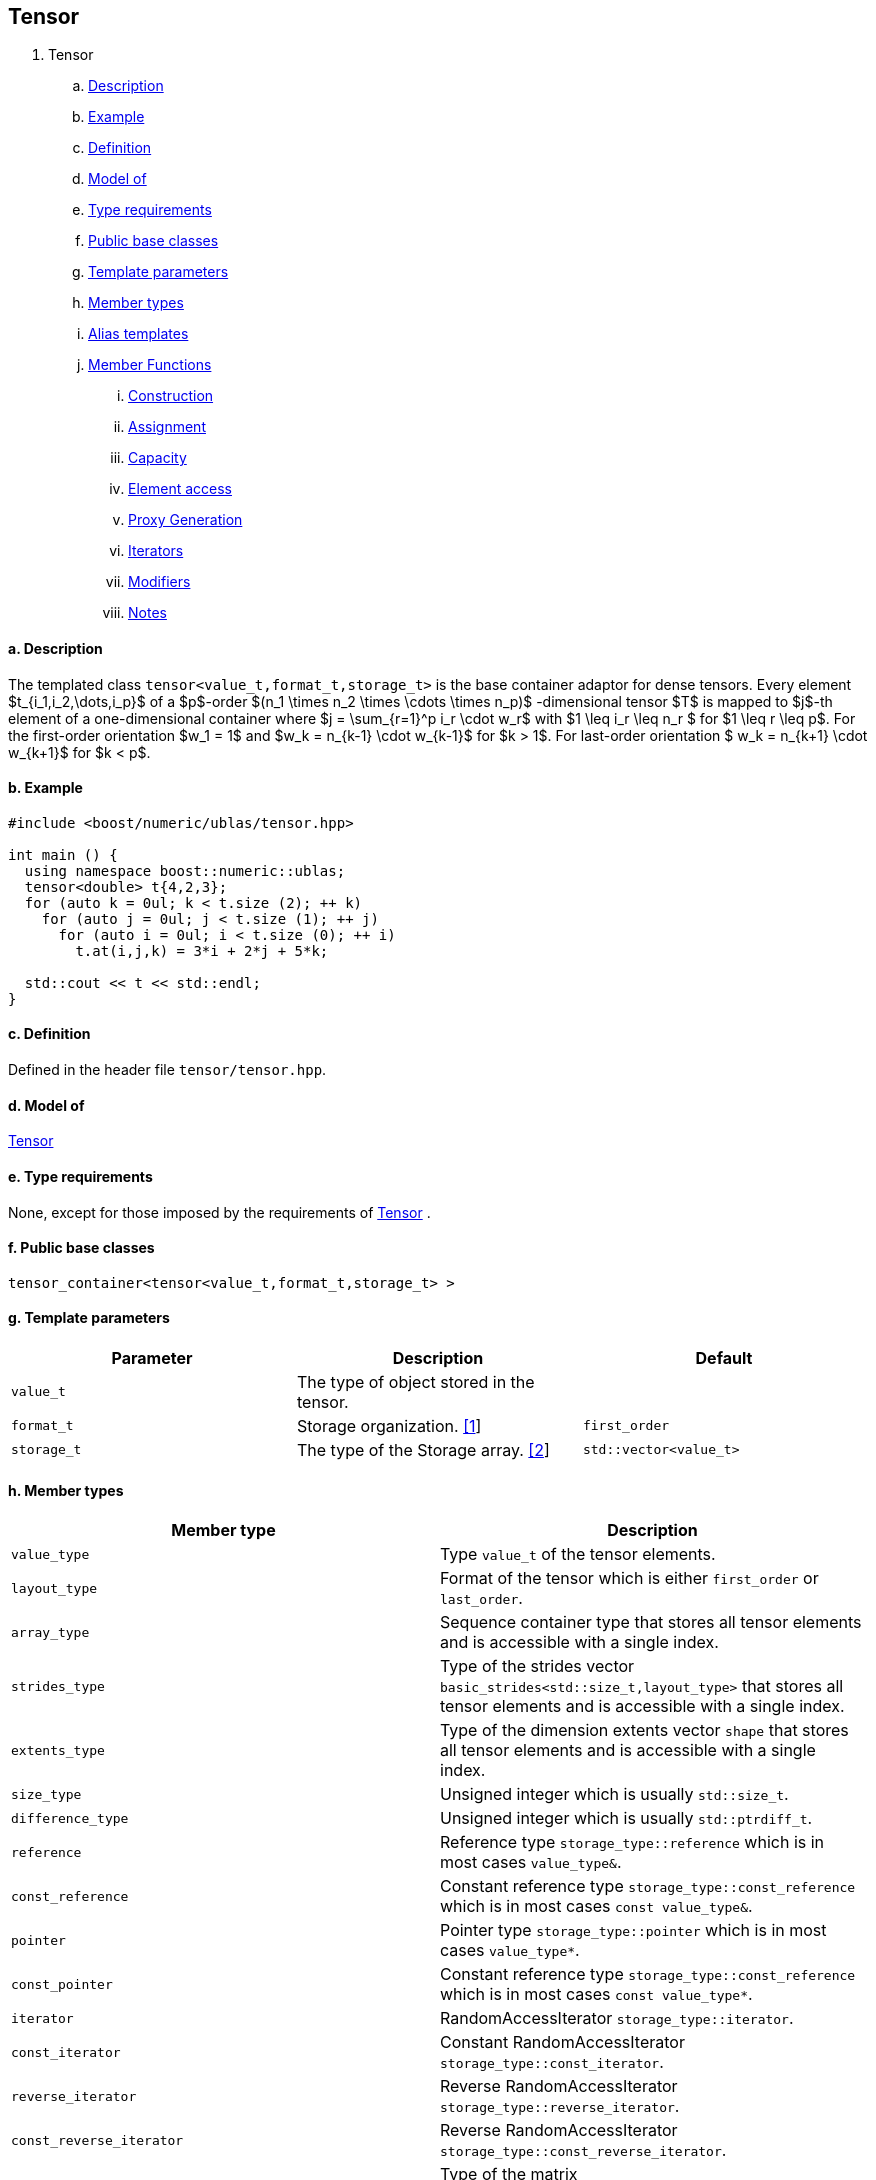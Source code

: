 == Tensor

[[toc]]

. Tensor +
.. link:#tensor_1[Description] +
.. link:#tensor_2[Example] +
.. link:#tensor_3[Definition] +
.. link:#tensor_4[Model of] +
.. link:#tensor_5[Type requirements] +
.. link:#tensor_6[Public base classes] +
.. link:#tensor_7[Template parameters] +
.. link:#tensor_8[Member types] +
.. link:#tensor_9[Alias templates] +

.. link:#tensor_10[Member Functions] +
... link:#tensor_11[Construction] +
... link:#tensor_12[Assignment] +
... link:#tensor_13[Capacity] +
... link:#tensor_14[Element access] +
... link:#tensor_15[Proxy Generation] +
... link:#tensor_16[Iterators] +
... link:#tensor_17[Modifiers] +
... link:#tensor_18[Notes] +

==== a. [#tensor_1]#Description#


The templated class `tensor<value_t,format_t,storage_t>` is the base
container adaptor for dense tensors. Every element 
$t_{i_1,i_2,\dots,i_p}$ of a $p$-order $(n_1 \times n_2 \times \cdots \times n_p)$
-dimensional tensor $T$ is mapped to $j$-th element of a
one-dimensional container where $j = \sum_{r=1}^p i_r \cdot w_r$ with
$1 \leq i_r \leq n_r $ for $1 \leq r \leq p$. For the first-order
orientation $w_1 = 1$ and $w_k = n_{k-1} \cdot w_{k-1}$ for $k > 1$.
For last-order orientation $ w_k = n_{k+1} \cdot w_{k+1}$ for $k < p$.

==== b. [#tensor_2]#Example#

[source,cpp]
....
#include <boost/numeric/ublas/tensor.hpp>

int main () {
  using namespace boost::numeric::ublas;
  tensor<double> t{4,2,3};
  for (auto k = 0ul; k < t.size (2); ++ k)
    for (auto j = 0ul; j < t.size (1); ++ j)
      for (auto i = 0ul; i < t.size (0); ++ i)
        t.at(i,j,k) = 3*i + 2*j + 5*k;
        
  std::cout << t << std::endl;
}
....

==== c. [#tensor_3]#Definition#

Defined in the header file `tensor/tensor.hpp`.

==== d. [#tensor_4]#Model of#

link:container_concept.html#tensor[Tensor]

==== e. [#tensor_5]#Type requirements#

None, except for those imposed by the requirements of
link:container_concept.html#tensor[Tensor] .

==== f. [#tensor_6]#Public base classes#

`tensor_container<tensor<value_t,format_t,storage_t> >`

==== g. [#tensor_7]#Template parameters#

[cols=",,",]
|===
|Parameter |Description |Default

|`value_t` |The type of object stored in the tensor. |

|`format_t` |Storage organization. link:#tensor_1[[1]] |`first_order`

|`storage_t` |The type of the Storage array. link:#tensor_2[[2]]
|`std::vector<value_t>`
|===

==== h. [#tensor_8]#Member types#

[cols=",",]
|===
|Member type |Description

|`value_type` |Type `value_t` of the tensor elements.

|`layout_type` |Format of the tensor which is either `first_order` or
`last_order`.

|`array_type` |Sequence container type that stores all tensor elements
and is accessible with a single index.

|`strides_type` |Type of the strides vector
`basic_strides<std::size_t,layout_type>` that stores all tensor elements
and is accessible with a single index.

|`extents_type` |Type of the dimension extents vector `shape` that
stores all tensor elements and is accessible with a single index.

|`size_type` |Unsigned integer which is usually `std::size_t`.

|`difference_type` |Unsigned integer which is usually `std::ptrdiff_t`.

|`reference` |Reference type `storage_type::reference` which is in most
cases `value_type&`.

|`const_reference` |Constant reference type
`storage_type::const_reference` which is in most cases
`const value_type&`.

|`pointer` |Pointer type `storage_type::pointer` which is in most cases
`value_type*`.

|`const_pointer` |Constant reference type
`storage_type::const_reference` which is in most cases
`const value_type*`.

|`iterator` |RandomAccessIterator `storage_type::iterator`.

|`const_iterator` |Constant RandomAccessIterator
`storage_type::const_iterator`.

|`reverse_iterator` |Reverse RandomAccessIterator
`storage_type::reverse_iterator`.

|`const_reverse_iterator` |Reverse RandomAccessIterator
`storage_type::const_reverse_iterator`.

|`matrix_type` |Type of the matrix
`matrix<value_type,layout_type,array_type>` with which the tensor type
interacts.

|`vector_type` |Type of the vector
`matrix<value_type,layout_type,array_type>` with which the tensor type
interacts.
|===

==== i. [#tensor_9]#Alias templates#

[cols=",",]
|===
|Alias template |Description

|`template<class derived_type>  using tensor_expression_type = detail::tensor_expression<self_type,derived_type>` |Type of link:tensor/tensor_expression.html#tensor_expression[tensor_expression] where `self_type` is the `tensor` type.

|`template<class derived_type>  using matrix_expression_type = matrix_expression<derived_type>` |Type of link:matrix_expression.html#matrix_expression[matrix_expression].

|`template<class derived_type>  using vector_expression_type = vector_expression<derived_type>` |Type of link:vector_expression.html#vector_expression[vector_expression].
|===

==== j. [#tensor_10]#Member Functions#

===== i. [#tensor_11]#Construction#

[cols=",",]
|===
|Member function |Description

|`tensor ()` |Constructs an uninitialized `tensor` that holds zero
elements.

|`tensor (std::initializer_list<size_type> list)` |Constructs an
uninitialized `tensor` where `list` specifies the dimension
link:tensor/extents.html[extents].

|`tensor (extents_type const& s)` |Constructs an uninitialized
`tensor` where `s` specifies the dimension
link:tensor/extents.html[extents].

|`tensor (extents_type const& e, array_type const& a)` |Constructs an
uninitialized `tensor` where `e` specifies the dimension
link:tensor/extents.html[extents] and `a` the data elements of the
tensor.

|`tensor (tensor<value_type,other_layout&rt; const& other)` |Constructs
tensor by copying elements from `other` where the layout is different
from this layout type.

|`tensor (tensor const& other)` |Constructs tensor by copying elements
from `other`.

|`tensor (tensor && other)` |Constructs tensor by moving elements from
`other`.

|`tensor (matrix_type const& other)` |Constructs tensor by copying
elements from `other` link:matrix.html[matrix]. The tensor will have the
order 2.

|`tensor (matrix_type && other)` |Constructs tensor by moving elements
from `other` link:matrix.html[matrix]. The tensor will have the order 2.

|`tensor (vector_type const& other)` |Constructs tensor by copying
elements from `other` link:vector.html[vector]. The tensor will have the
order 1.

|`tensor (vector_type && other)` |Constructs tensor by moving elements
from `other` link:vector.html[vector]. The tensor will have the order 1.

|`tensor (tensor_expression_type<derived_type> const& expr)` |Constructs
tensor by evaluating the link:tensor/tensor_expression.html[tensor
expression] `expr` and copying all elements of the result.

|`tensor (matrix_expression_type<derived_type> const& expr)` |Constructs
tensor by evaluating the link:matrix_expression.html[matrix expression]
`expr` and copying all elements of the result.

|`tensor (vector_expression_type<derived_type> const& expr)` |Constructs
tensor by evaluating the link:vector_expression.html[vector expression]
`expr` and copying all elements of the result.
|===

===== ii. [#tensor_12]#Assignment#

[cols=",",]
|===
|Member function |Description

|`tensor& operator=(tensor_expression_type<derived_type> const& expr)`
|Evaluates the link:tensor/tensor_expression.html[tensor expression]
`expr` and copyies all elements of the result.

|`tensor& operator=(tensor other)` |Copies or moves elements of `other`.

|`tensor& operator=(const_reference v)` |Initialiates all elements of a
tensor with `v`.
|===

===== iii. [#tensor_13]#Capacity#

[cols=",",]
|===
|Member function |Description

|`bool empty() const` |Returns true if a tensor has zero elements.

|`size_type size() const` |Returns the number of elements of the tensor.

|`size_type rank() const` |Returns the number of dimensions of the
tensor.

|`size_type order() const` |Returns the number of dimensions of the
tensor.

|`strides_type const& strides() const` |Returns a constant reference to
the link:tensor/strides.html[strides] of the tensor.

|`extents_type const& extents() const` |Returns a constant reference to
the link:tensor/extents.html[extents] of the tensor.
|===

===== iv. [#tensor_14]#Element access#

[cols=",",]
|===
|Member function |Description

|`pointer data()` |Returns a `pointer` the first element of the tensor.

|`const_pointer data() const` |Returns a `const_pointer` the first
element of the tensor.

|`reference operator[](size_type j)` |Returns a `reference` to the
`j`-th element of the storage array of the tensor. Corresponds to the
function call `tensor::data()+j`

|`const_reference operator[](size_type j) const` |Returns a
`const_reference` to the `j`-th element of the storage array of the
tensor. Corresponds to the function call `tensor::data()+j`.

|`template<class ... size_types>  reference at(size_type i, size_types ... is)`
|Returns a `reference` to the `(i,is...)`-th element of the tensor where
` (i,is...)` denotes a multi-index with `tensor::order()` elements. If
`sizeof...(is)==0`, `tensor::operator[i]` is called.

|`template<class ... size_types>  const_reference at(size_type i, size_types ... is)`
|Returns a `const_reference` to the `(i,is...)`-th element of the tensor
where ` (i,is...)` denotes a multi-index with `tensor::order()`
elements. If `sizeof...(is)==0`, `tensor::operator[i]` is called.
|===

===== v. [#tensor_15]#Proxy Generation#

[cols=",",]
|===
|Member function |Description

|`template<std::size_t I, class ... index_types>  tensor_index operator()(indices::Index<I> p, index_types ... ps)`
|Returns a link:tensor/tensor_index.html[tensor index] instance with
index objects `(p,ps...)` for a tensor contraction where
`sizeof...(ps)+1` must be equal to `tensor::order()`.
|===

===== vi. [#tensor_16]#Iterators#

[cols=",",]
|===
|Member function |Description

|`const_iterator begin() const` |Returns a const_iterator pointing to
the first element of the tensor.

|`const_iterator cbegin() const` |Returns a const_iterator pointing to
the first element of the tensor.

|`iterator begin()` |Returns an iterator pointing to the first element
of the tensor.

|`const_iterator end() const` |Returns a const_iterator pointing to the
position after the last element of the tensor.

|`const_iterator cend() const` |Returns a const_iterator pointing to the
position after the last element of the tensor.

|`iterator begin()` |Returns an iterator pointing to the position after
the last element of the tensor.
|===

===== vii. [#tensor_17]#Modifiers#

[cols=",",]
|===
|Member function |Description

|`void reshape(extents_type const& e, value_type v = value_type{})`
|Reshapes the tensor according to the extents `e`. If `e.product()` is
greater than `tensor::size()`, the tensor is resized with `v`.
|===

===== viii. [#tensor_18]#Notes#

[#tensor_1]#[1]# Supported parameters for the storage organization are
`first_order` and `last_order`.

[#tensor_2]#[2]# Common parameters for the storage array are
`std::array<N,T>` and `std::vector<T>`.

'''''

Copyright (©) 2018 Cem Bassoy +
Copyright (©) 2021 Shikhar Vashistha +
Use, modification and distribution are subject to the Boost Software
License, Version 1.0. (See accompanying file LICENSE_1_0.txt or copy at
http://www.boost.org/LICENSE_1_0.txt ).